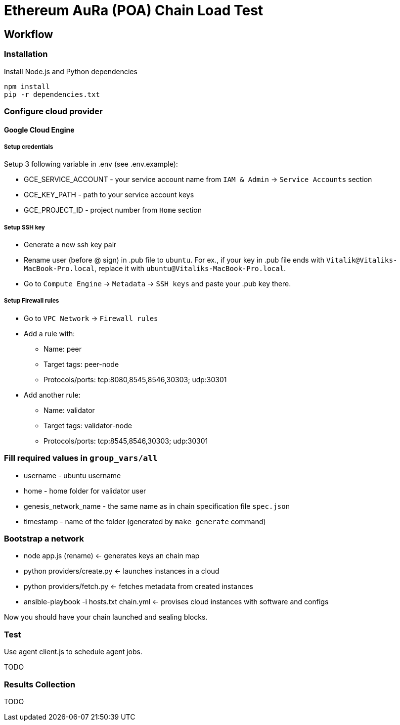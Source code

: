 # Ethereum AuRa (POA) Chain Load Test

## Workflow

### Installation

[source,sh]
.Install Node.js and Python dependencies
----
npm install
pip -r dependencies.txt
----

### Configure cloud provider
#### Google Cloud Engine

##### Setup credentials
Setup 3 following variable in .env (see .env.example):

* GCE_SERVICE_ACCOUNT - your service account name from `IAM & Admin` -> `Service Accounts` section
* GCE_KEY_PATH - path to your service account keys
* GCE_PROJECT_ID - project number from `Home` section

##### Setup SSH key

* Generate a new ssh key pair
* Rename user (before @ sign) in .pub file to `ubuntu`.
For ex., if your key in .pub file ends with `Vitalik@Vitaliks-MacBook-Pro.local`,
replace it with `ubuntu@Vitaliks-MacBook-Pro.local`.
* Go to `Compute Engine` -> `Metadata` -> `SSH keys` and paste your .pub key there.

##### Setup Firewall rules

* Go to `VPC Network` -> `Firewall rules`
* Add a rule with:
** Name: peer
** Target tags: peer-node
** Protocols/ports: tcp:8080,8545,8546,30303; udp:30301
* Add another rule:
** Name: validator
** Target tags: validator-node
** Protocols/ports: tcp:8545,8546,30303; udp:30301

### Fill required values in `group_vars/all`
** username - ubuntu username
** home - home folder for validator user
** genesis_network_name - the same name as in chain specification file `spec.json`
** timestamp - name of the folder (generated by `make generate` command)

### Bootstrap a network
* node app.js (rename) <- generates keys an chain map
* python providers/create.py <- launches instances in a cloud
* python providers/fetch.py <- fetches metadata from created instances
* ansible-playbook -i hosts.txt chain.yml <- provises cloud instances with software and configs

Now you should have your chain launched and sealing blocks.

### Test

Use agent client.js to schedule agent jobs.

TODO

### Results Collection

TODO
